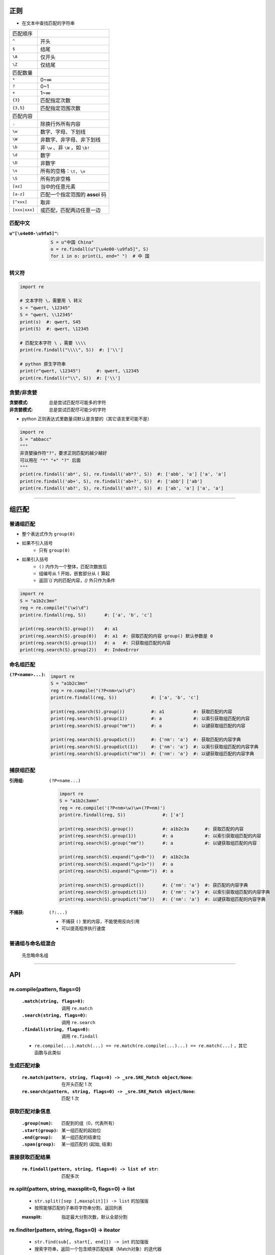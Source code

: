 正则
====
- 在文本中查找匹配的字符串

=============  ======
匹配顺序
``^``            开头
``$``            结尾
``\A``           仅开头
``\Z``           仅结尾
匹配数量
``*``            0~∞
``?``            0~1
``+``            1~∞
``{3}``          匹配指定次数
``{3,5}``        匹配指定范围次数
匹配内容
``.``            除换行外所有内容
``\w``           数字、字母、下划线
``\W``           非数字、非字母、非下划线
``\b``           非 ``\w`` 、非 ``\W`` ，如 ``\b!``
``\d``           数字
``\D``           非数字
``\s``           所有的空格：``\t, \n``
``\S``           所有的非空格
``[az]``         当中的任意元素
``[a-z]``        匹配一个指定范围的 **assci** 码
``[^xxx]``       取非
``[xxx|xxx]``    或匹配，匹配两边任意一边
=============  ======


匹配中文
---------------------

:``u"[\u4e00-\u9fa5]"``:
    .. code-block:: python

        S = u"中国 China"
        o = re.findall(u"[\u4e00-\u9fa5]", S)
        for i in o: print(i, end=" ")  # 中 国


转义符
--------------
.. code-block:: python

    import re

    # 文本字符 \，需要用 \ 转义
    s = "qwert, \12345"
    S = "qwert, \\12345"
    print(s)  #: qwert, S45
    print(S)  #: qwert, \12345

    # 匹配文本字符 \ ，需要 \\\\
    print(re.findall("\\\\", S))  #: ['\\']

    # python 原生字符串
    print(r"qwert, \12345")      #: qwert, \12345
    print(re.findall(r"\\", S))  #: ['\\']


贪婪/非贪婪
--------------------

:贪婪模式:  总是尝试匹配尽可能多的字符
:非贪婪模式: 总是尝试匹配尽可能少的字符
- python 正则表达式里数量词默认是贪婪的（其它语言里可能不是）
.. code-block:: python

    import re
    S = "abbacc"
    """
    非贪婪操作符"?"，要求正则匹配的越少越好
    可以用在 "*" "+" "?" 后面
    """
    print(re.findall('ab*', S), re.findall('ab*?', S))  #: ['abb', 'a'] ['a', 'a']
    print(re.findall('ab+', S), re.findall('ab+?', S))  #: ['abb'] ['ab']
    print(re.findall('ab?', S), re.findall('ab??', S))  #: ['ab', 'a'] ['a', 'a']

----------

组匹配
===========

普通组匹配
-----------------

- 整个表达式作为 ``group(0)``
- 如果不引入括号
    - 只有 ``group(0)``
- 如果引入括号
    - ``()`` 内作为一个整体，匹配次数放后
    - 组编号从 1 开始，嵌套部分从 ``(`` 算起
    - 返回`()`内的匹配内容，`()` 外只作为条件
.. code-block:: python

    import re
    S = "a1b2c3mn"
    reg = re.compile("(\w)\d")
    print(re.findall(reg, S))       #: ['a', 'b', 'c']

    print(reg.search(S).group())    #: a1
    print(reg.search(S).group(0))   #: a1  #: 获取匹配的内容 group() 默认参数是 0
    print(reg.search(S).group(1))   #: a   #: 只获取组匹配的内容
    print(reg.search(S).group(2))   #: IndexError


命名组匹配
---------

:``(?P<name>...)``:
    .. code-block:: python

        import re
        S = "a1b2c3mn"
        reg = re.compile("(?P<nm>\w)\d")
        print(re.findall(reg, S))             #: ['a', 'b', 'c']

        print(reg.search(S).group())          #: a1           #: 获取匹配的内容
        print(reg.search(S).group(1))         #: a            #: 以索引获取组匹配的内容
        print(reg.search(S).group("nm"))      #: a            #: 以键获取组匹配的内容

        print(reg.search(S).groupdict())      #: {'nm': 'a'}  #: 获取匹配的内容字典
        print(reg.search(S).groupdict(1))     #: {'nm': 'a'}  #: 以索引获取组匹配的内容字典
        print(reg.search(S).groupdict("nm"))  #: {'nm': 'a'}  #: 以键获取组匹配的内容字典


捕获组匹配
---------

:引用组: ``(?P=name...)``

    .. code-block:: python

        import re
        S = "a1b2c3amn"
        reg = re.compile('(?P<nm>\w)\w+(?P=nm)')
        print(re.findall(reg, S))              #: ['a']

        print(reg.search(S).group())           #: a1b2c3a      #: 获取匹配的内容
        print(reg.search(S).group(1))          #: a            #: 以索引获取组匹配的内容
        print(reg.search(S).group("nm"))       #: a            #: 以键获取组匹配的内容

        print(reg.search(S).expand("\g<0>"))   #: a1b2c3a
        print(reg.search(S).expand("\g<1>"))   #: a
        print(reg.search(S).expand("\g<nm>"))  #: a

        print(reg.search(S).groupdict())       #: {'nm': 'a'}  #: 获匹配的内容字典
        print(reg.search(S).groupdict(1))      #: {'nm': 'a'}  #: 以索引获取组匹配的内容字典
        print(reg.search(S).groupdict("nm"))   #: {'nm': 'a'}  #: 以键获取组匹配的内容字典
:不捕获: ``(?:...)``

    - 不捕获 ``()`` 里的内容，不能使用反向引用
    - 可以提高程序执行速度


普通组与命名组混合
----------------
    先忽略命名组

-------------------

API
======


re.compile(pattern, flags=0)
----------------------------
    :``.match(string, flags=0)``: 调用 ``re.match``
    :``.search(string, flags=0)``: 调用 ``re.search``
    :``.findall(string, flags=0)``: 调用 ``re.findall``
    - ``re.compile(...).match(...) == re.match(re.compile(...)...) == re.match(...)`` ，其它函数与此类似


生成匹配对象
-----------
    :``re.match(pattern, string, flags=0) -> _sre.SRE_Match object/None``: 在开头匹配 1 次
    :``re.search(pattern, string, flags=0) -> _sre.SRE_Match object/None``: 匹配 1 次


获取匹配对象信息
--------------
    :``.group(num)``:   匹配到的组（0，代表所有）
    :``.start(group)``: 某一组匹配的起始位
    :``.end(group)``:   某一组匹配的结束位
    :``.span(group)``:  某一组匹配的 (起始, 结束)


直接获取匹配结果
--------------
    :``re.findall(pattern, string, flags=0) -> list of str``: 匹配多次


re.split(pattern, string, maxsplit=0, flags=0) -> list
-------------------------------------------------------
    - ``str.split([sep [,maxsplit]]) -> list`` 的加强版
    - 按照能够匹配的子串将字符串分割，返回列表
    :maxsplit: 指定最大分割次数，默认全部分割


re.finditer(pattern, string, flags=0) -> iteator
-------------------------------------------------
    - ``str.find(sub[, start[, end]]) -> int`` 的加强版
    - 搜索字符串，返回一个包含顺序匹配结果（Match对象）的迭代器
    .. code-block:: python

        result = match.next().group()


re.sub(pattern, repl, string, count=0, flags=0) -> None
--------------------------------------------------------
    - ``str.replace(old, new[, count]) -> string`` 的加强版
    - 使用 **repl** 替换 **string** 中每一个匹配的子串后返回替换后的字符串
        - 当 **repl** 是一个字符串时
            - 可以使用 ``\id`` 或 ``\g<id>, \g<name>`` 引用分组，但不能使用编号 0
        + 当 **repl** 是一个方法时
            * 这个方法应当只接受一个参数(Match对象)
            * 并返回一个字符串用于替换(返回的字符串中不能再引用分组)
    :count: 用于指定最大替换次数，默认全部替换


flags
------
    :re.M: 多行模式，改变'^'和'$'的行为（忽略开始和结尾的换行符）
    :re.S: 点任意匹配模式，改变'.'的行为（匹配出 ``\n`` ）
    :re.L: 使预定字符类 ``\w \W \b \B \s \S`` 取决于当前区域设定
    :re.U: 使预定字符类 ``\w \W \b \B \s \S \d \D`` 取决于 unicode 定义的字符属性
    :re.X: 详细模式，这个模式下正则表达式可以是多行，忽略空白字符，并可以加入注释
    :re.I: 忽略大小写匹配
